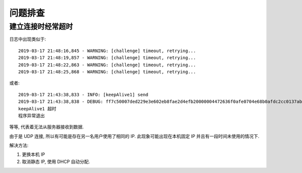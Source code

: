 ########
问题排查
########

建立连接时经常超时
==================

日志中出现类似于::

    2019-03-17 21:48:16,845 - WARNING: [challenge] timeout, retrying...
    2019-03-17 21:48:19,857 - WARNING: [challenge] timeout, retrying...
    2019-03-17 21:48:22,863 - WARNING: [challenge] timeout, retrying...
    2019-03-17 21:48:25,868 - WARNING: [challenge] timeout, retrying...

或者::

    2019-03-17 21:43:38,833 - INFO: [keepAlive1] send
    2019-03-17 21:43:38,838 - DEBUG: ff7c50007ded229e3e602eb8fae2d4efb20000004472636f0afe0704e68b0afdc2cc0137ab9800000000
    keepAlive1 超时
    程序异常退出

等等, 代表着无法从服务器接收到数据.

由于是 UDP 连接, 所以有可能是存在另一名用户使用了相同的 IP.
此现象可能出现在本机固定 IP 并且有一段时间未使用的情况下.

解决方法:

1.  更换本机 IP
2.  取消静态 IP, 使用 DHCP 自动分配.
